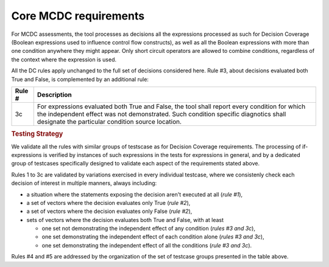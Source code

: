 Core MCDC requirements
======================

For MCDC assessments, the tool processes as decisions all the expressions
processed as such for Decision Coverage (Boolean expressions used to influence
control flow constructs), as well as all the Boolean expressions with more than
one condition anywhere they might appear. Only short circuit operators are
allowed to combine conditions, regardless of the context where the expression
is used.

All the DC rules apply unchanged to the full set of decisions considered
here. Rule #3, about decisions evaluated both True and False, is complemented
by an additional rule:

======  =====================================================================
Rule #  Description
======  =====================================================================
3c      For expressions evaluated both True and False, the tool shall report
        every condition for which the independent effect was not
        demonstrated. Such condition specific diagnotics shall designate the
        particular condition source location.
======  =====================================================================

.. rubric:: Testing Strategy

We validate all the rules with similar groups of testscase as for
Decision Coverage requirements. The processing of if-expressions is
verified by instances of such expressions in the tests for expressions
in general, and by a dedicated group of testcases specifically designed
to validate each aspect of the requirements stated above.

.. qmlink:: SubsetIndexImporter

   *

Rules 1 to 3c are validated by variations exercised in every individual
testcase, where we consistenly check each decision of interest in multiple
manners, always including:

* a situation where the statements exposing the decision aren't
  executed at all (*rule #1*),

* a set of vectors where the decision evaluates only True (*rule #2*),

* a set of vectors where the decision evaluates only False (*rule #2*),

* sets of vectors where the decision evaluates both True and False, with
  at least

  * one set not demonstrating the independent effect of any condition
    (*rules #3 and 3c*),

  * one set demonstrating the independent effect of each condition alone
    (*rules #3 and 3c*),

  * one set demonstrating the independent effect of all the conditions
    (*rule #3 and 3c*).

Rules #4 and #5 are addressed by the organization of the set of testcase
groups presented in the table above.
